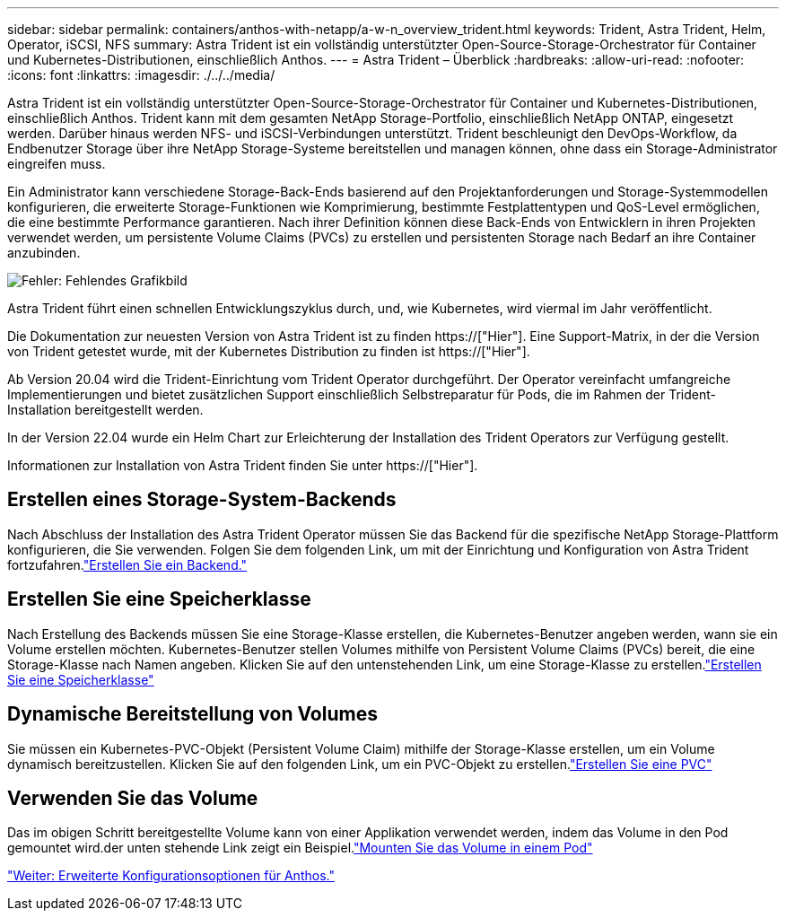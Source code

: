 ---
sidebar: sidebar 
permalink: containers/anthos-with-netapp/a-w-n_overview_trident.html 
keywords: Trident, Astra Trident, Helm, Operator, iSCSI, NFS 
summary: Astra Trident ist ein vollständig unterstützter Open-Source-Storage-Orchestrator für Container und Kubernetes-Distributionen, einschließlich Anthos. 
---
= Astra Trident – Überblick
:hardbreaks:
:allow-uri-read: 
:nofooter: 
:icons: font
:linkattrs: 
:imagesdir: ./../../media/


[role="lead"]
Astra Trident ist ein vollständig unterstützter Open-Source-Storage-Orchestrator für Container und Kubernetes-Distributionen, einschließlich Anthos. Trident kann mit dem gesamten NetApp Storage-Portfolio, einschließlich NetApp ONTAP, eingesetzt werden. Darüber hinaus werden NFS- und iSCSI-Verbindungen unterstützt. Trident beschleunigt den DevOps-Workflow, da Endbenutzer Storage über ihre NetApp Storage-Systeme bereitstellen und managen können, ohne dass ein Storage-Administrator eingreifen muss.

Ein Administrator kann verschiedene Storage-Back-Ends basierend auf den Projektanforderungen und Storage-Systemmodellen konfigurieren, die erweiterte Storage-Funktionen wie Komprimierung, bestimmte Festplattentypen und QoS-Level ermöglichen, die eine bestimmte Performance garantieren. Nach ihrer Definition können diese Back-Ends von Entwicklern in ihren Projekten verwendet werden, um persistente Volume Claims (PVCs) zu erstellen und persistenten Storage nach Bedarf an ihre Container anzubinden.

image:a-w-n_astra_trident.png["Fehler: Fehlendes Grafikbild"]

Astra Trident führt einen schnellen Entwicklungszyklus durch, und, wie Kubernetes, wird viermal im Jahr veröffentlicht.

Die Dokumentation zur neuesten Version von Astra Trident ist zu finden https://["Hier"]. Eine Support-Matrix, in der die Version von Trident getestet wurde, mit der Kubernetes Distribution zu finden ist https://["Hier"].

Ab Version 20.04 wird die Trident-Einrichtung vom Trident Operator durchgeführt. Der Operator vereinfacht umfangreiche Implementierungen und bietet zusätzlichen Support einschließlich Selbstreparatur für Pods, die im Rahmen der Trident-Installation bereitgestellt werden.

In der Version 22.04 wurde ein Helm Chart zur Erleichterung der Installation des Trident Operators zur Verfügung gestellt.

Informationen zur Installation von Astra Trident finden Sie unter https://["Hier"].



== Erstellen eines Storage-System-Backends

Nach Abschluss der Installation des Astra Trident Operator müssen Sie das Backend für die spezifische NetApp Storage-Plattform konfigurieren, die Sie verwenden. Folgen Sie dem folgenden Link, um mit der Einrichtung und Konfiguration von Astra Trident fortzufahren.link:https://docs.netapp.com/us-en/trident/trident-get-started/kubernetes-postdeployment.html#step-1-create-a-backend["Erstellen Sie ein Backend."]



== Erstellen Sie eine Speicherklasse

Nach Erstellung des Backends müssen Sie eine Storage-Klasse erstellen, die Kubernetes-Benutzer angeben werden, wann sie ein Volume erstellen möchten. Kubernetes-Benutzer stellen Volumes mithilfe von Persistent Volume Claims (PVCs) bereit, die eine Storage-Klasse nach Namen angeben. Klicken Sie auf den untenstehenden Link, um eine Storage-Klasse zu erstellen.link:https://docs.netapp.com/us-en/trident/trident-get-started/kubernetes-postdeployment.html#step-2-create-a-storage-class["Erstellen Sie eine Speicherklasse"]



== Dynamische Bereitstellung von Volumes

Sie müssen ein Kubernetes-PVC-Objekt (Persistent Volume Claim) mithilfe der Storage-Klasse erstellen, um ein Volume dynamisch bereitzustellen. Klicken Sie auf den folgenden Link, um ein PVC-Objekt zu erstellen.link:https://docs.netapp.com/us-en/trident/trident-get-started/kubernetes-postdeployment.html#step-3-provision-your-first-volume["Erstellen Sie eine PVC"]



== Verwenden Sie das Volume

Das im obigen Schritt bereitgestellte Volume kann von einer Applikation verwendet werden, indem das Volume in den Pod gemountet wird.der unten stehende Link zeigt ein Beispiel.link:https://docs.netapp.com/us-en/trident/trident-get-started/kubernetes-postdeployment.html#step-4-mount-the-volumes-in-a-pod["Mounten Sie das Volume in einem Pod"]

link:a-w-n_overview_advanced.html["Weiter: Erweiterte Konfigurationsoptionen für Anthos."]
